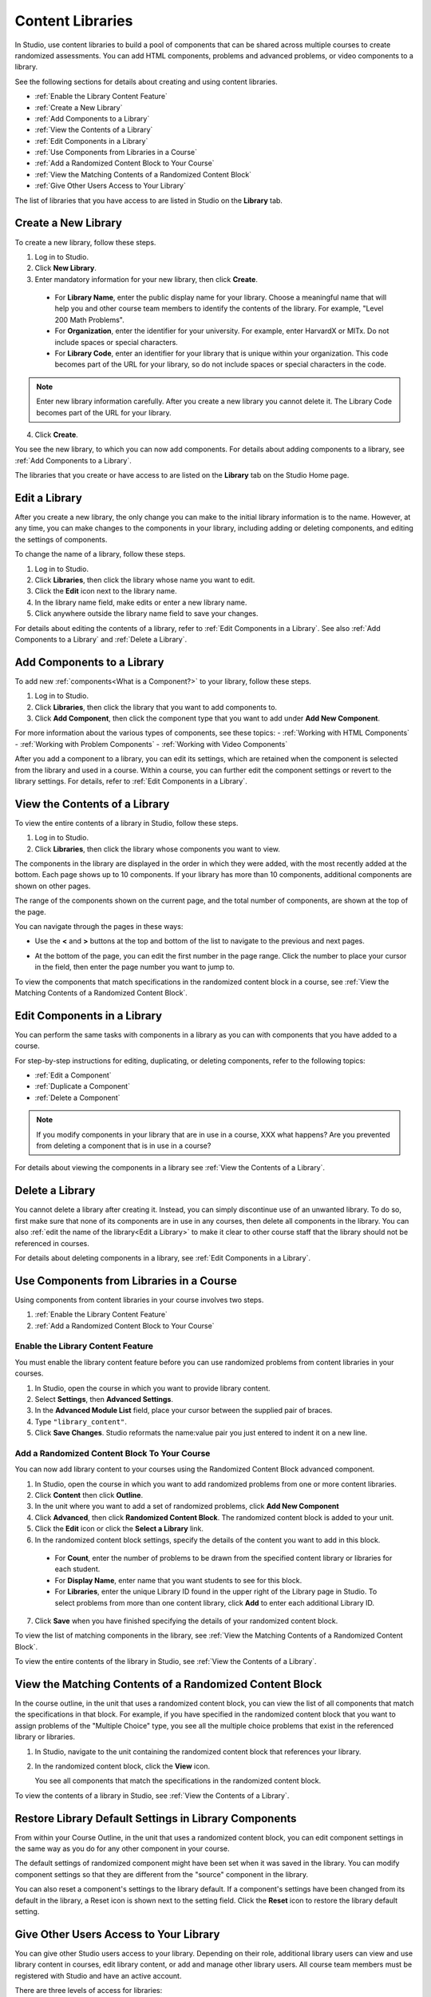 .. _Content Libraries Overview:

##################
Content Libraries 
##################

In Studio, use content libraries to build a pool of components that can be
shared across multiple courses to create randomized assessments. You can add
HTML components, problems and advanced problems, or video components to a
library. 

See the following sections for details about creating and using content
libraries.

* :ref:`Enable the Library Content Feature`
* :ref:`Create a New Library`
* :ref:`Add Components to a Library`
* :ref:`View the Contents of a Library`
* :ref:`Edit Components in a Library`
* :ref:`Use Components from Libraries in a Course`
* :ref:`Add a Randomized Content Block to Your Course`
* :ref:`View the Matching Contents of a Randomized Content Block`
* :ref:`Give Other Users Access to Your Library`

The list of libraries that you have access to are listed in Studio on the
**Library** tab.


.. _Create a New Library:

********************
Create a New Library
********************

To create a new library, follow these steps.

#. Log in to Studio.
#. Click **New Library**.
#. Enter mandatory information for your new library, then click **Create**.

  * For **Library Name**, enter the public display name for your library. Choose
    a meaningful name that will help you and other course team members to
    identify the contents of the library. For example, "Level 200 Math
    Problems".

  * For **Organization**, enter the identifier for your university. For
    example, enter HarvardX or MITx. Do not include spaces or special
    characters.

  * For **Library Code**, enter an identifier for your library that is unique
    within your organization. This code becomes part of the URL for your
    library, so do not include spaces or special characters in the code.

.. note:: Enter new library information carefully. After you create a new
     library you cannot delete it. The Library Code becomes part of the URL
     for your library.   

4. Click **Create**.

You see the new library, to which you can now add components. For details about
adding components to a library, see :ref:`Add Components to a Library`.

The libraries that you create or have access to are listed on the **Library**
tab on the Studio Home page.

.. add image


.. _Edit a Library:

**************
Edit a Library
**************

After you create a new library, the only change you can make to the initial
library information is to the name. However, at any time, you can make changes
to the components in your library, including adding or deleting components, and
editing the settings of components.

To change the name of a library, follow these steps.

#. Log in to Studio.
#. Click **Libraries**, then click the library whose name you want to edit.
#. Click the **Edit** icon next to the library name.
#. In the library name field, make edits or enter a new library name.
#. Click anywhere outside the library name field to save your changes.

For details about editing the contents of a library, refer to :ref:`Edit
Components in a Library`. See also :ref:`Add Components to a Library` and
:ref:`Delete a Library`.


.. _Add Components to a Library:

****************************
Add Components to a Library
****************************

To add new :ref:`components<What is a Component?>` to your library, follow these
steps.

#. Log in to Studio.
#. Click **Libraries**, then click the library that you want to add components to.

#. Click **Add Component**, then click the component type that you want to add
   under **Add New Component**.

For more information about the various types of components, see these topics:
- :ref:`Working with HTML Components`
- :ref:`Working with Problem Components`
- :ref:`Working with Video Components`

After you add a component to a library, you can edit its settings, which are
retained when the component is selected from the library and used in a course.
Within a course, you can further edit the component settings or revert to the
library settings. For details, refer to :ref:`Edit Components in a Library`.


.. _View the Contents of a Library:

******************************
View the Contents of a Library
******************************

To view the entire contents of a library in Studio, follow these steps.

#. Log in to Studio.
#. Click **Libraries**, then click the library whose components you want to
   view.

The components in the library are displayed in the order in which they were
added, with the most recently added at the bottom. Each page shows up to 10
components. If your library has more than 10 components, additional components
are shown on other pages.

The range of the components shown on the current page, and the total number of
components, are shown at the top of the page.

You can navigate through the pages in these ways:

* Use the **<** and **>** buttons at the top and bottom of the list to navigate
  to the previous and next pages.

* At the bottom of the page, you can edit the first number in the page range.
  Click the number to place your cursor in the field, then enter the page number
  you want to jump to.

  .. image:: ../Images/file_pagination.png
     :alt: Image showing the pair of page numbers that appears at the bottom of
    the page, with the first number in editable mode and circled

To view the components that match specifications in the randomized content block
in a course, see :ref:`View the Matching Contents of a Randomized Content
Block`.


.. _Edit Components in a Library:

****************************
Edit Components in a Library
****************************

You can perform the same tasks with components in a library as you can with
components that you have added to a course.

For step-by-step instructions for editing, duplicating, or deleting components,
refer to the following topics:

* :ref:`Edit a Component`
* :ref:`Duplicate a Component`
* :ref:`Delete a Component`

.. note:: If you modify components in your library that are in use in a course,
  XXX what happens? Are you prevented from deleting a component that is in use in
  a course?

For details about viewing the components in a library see :ref:`View the Contents of a Library`.


.. _Delete a Library:

*****************
Delete a Library
*****************

You cannot delete a library after creating it. Instead, you can simply
discontinue use of an unwanted library. To do so, first make sure that none of
its components are in use in any courses, then delete all components in the
library. You can also :ref:`edit the name of the library<Edit a Library>` to
make it clear to other course staff that the library should not be referenced in
courses.

For details about deleting components in a library, see :ref:`Edit Components in
a Library`.


.. _Use Components from Libraries in a Course:

*****************************************
Use Components from Libraries in a Course
*****************************************

Using components from content libraries in your course involves two steps.

#. :ref:`Enable the Library Content Feature`
#. :ref:`Add a Randomized Content Block to Your Course`


.. _Enable the Library Content Feature:

==================================
Enable the Library Content Feature
==================================

You must enable the library content feature before you can use randomized
problems from content libraries in your courses.

#. In Studio, open the course in which you want to provide library content.

#. Select **Settings**, then **Advanced Settings**.

#. In the **Advanced Module List** field, place your cursor between the
   supplied pair of braces.

#. Type ``"library_content"``. 

#. Click **Save Changes**. Studio reformats the name:value pair you just
   entered to indent it on a new line.


.. _Add a Randomized Content Block to Your Course:

=============================================
Add a Randomized Content Block To Your Course   
=============================================

You can now add library content to your courses using the Randomized Content
Block advanced component.

#. In Studio, open the course in which you want to add randomized problems from
   one or more content libraries.

#. Click **Content** then click **Outline**.

#. In the unit where you want to add a set of randomized problems, click **Add
   New Component** 

#. Click **Advanced**, then click **Randomized Content Block**.
   The randomized content block is added to your unit.

#. Click the **Edit** icon or click the **Select a Library** link.
   
#. In the randomized content block settings, specify the details of the content
   you want to add in this block.

  - For **Count**, enter the number of problems to be drawn from the specified
    content library or libraries for each student.

  - For **Display Name**, enter name that you want students to see for this
    block.

  - For **Libraries**, enter the unique Library ID found in the upper right of
    the Library page in Studio. To select problems from more than one content
    library, click **Add** to enter each additional Library ID.

.. add image here

   * For **Problem Type**, from the drop down list select a specific type of
     problem to be drawn from the library or libraries, or select **Any Type**
     if you do not want to select a particular type of problem.

   * For **Scored**, from the drop down list select **True** or **False** to
     indicate whether the supplied problems should be graded.

7. Click **Save** when you have finished specifying the details of your
   randomized content block.

To view the list of matching components in the library, see :ref:`View the Matching Contents of a Randomized Content Block`.

To view the entire contents of the library in Studio, see :ref:`View the Contents of a Library`.
   



.. _View the Matching Contents of a Randomized Content Block:

*********************************************************
View the Matching Contents of a Randomized Content Block
*********************************************************

In the course outline, in the unit that uses a randomized content block, you can
view the list of all components that match the specifications in that block. For
example, if you have specified in the randomized content block that you want to
assign problems of the "Multiple Choice" type, you see all the multiple choice
problems that exist in the referenced library or libraries.


#. In Studio, navigate to the unit containing the randomized content block that
   references your library.
#. In the randomized content block, click the **View** icon.
   
   You see all components that match the specifications in the randomized
   content block. 

To view the contents of a library in Studio, see :ref:`View the Contents of a
Library`.


******************************************************
Restore Library Default Settings in Library Components 
******************************************************

From within your Course Outline, in the unit that uses a randomized content
block, you can edit component settings in the same way as you do for any other
component in your course.

The default settings of randomized component might have been set when it was
saved in the library. You can modify component settings so that they are
different from the "source" component in the library.

You can also reset a component's settings to the library default. If a
component's settings have been changed from its default in the library, a Reset
icon is shown next to the setting field. Click the **Reset** icon to restore the
library default setting.


.. _Give Other Users Access to Your Library:

***************************************
Give Other Users Access to Your Library
***************************************

You can give other Studio users access to your library. Depending on their role,
additional library users can view and use library content in courses, edit
library content, or add and manage other library users. All course team members
must be registered with Studio and have an active account.

There are three levels of access for libraries:

* **User** -- Users can view library content and can reference or use library
  components in their courses, but they cannot edit the contents of a library.

* **Staff** -- Staff are content co-authors. They have full editing privileges
  for a library.

* **Admin** -- Admins have full editing privileges for a library and in addition
they can add and remove other team members. There must be at least one user with
Admin privileges in a library.

.. note:: New library members are first added with User privileges only. After
   they are added with User privileges, you can then grant them Staff or Admin
   access.


=========================
Add a User to the Library
=========================

To grant initial User access to a team member, follow these steps.

#. Ensure you have Admin access. 
#. Ensure that the new team member has an active Studio account. 
#. In Studio, click the **Libraries** tab and locate the library to which you
   are adding this user.
#. From the **Settings** menu select **User Access**.
#. On the **User Access** page, click **Add a New User**.
#. Enter the new user's email address, then click **ADD USER**.
   
   The new user is added to the list of people with access to the library, with
   their role indicated.


=========================
Add Staff or Admin Access
=========================

After you add users to the library, you (or another library user with the Admin
role) can grant them additional privileges. To grant a user Admin privileges,
you must first assign them to the Staff role, then assign them to the Admin
role.

To assign a library member to a role with higher privileges, follow these steps.

#. In Studio, click the **Libraries** tab and locate your library. 
#. From the **Settings** menu select **User Access**. 
   
#. On the **User Access** page, locate the user to whom you are giving
   additional privileges. If they are currently in the User role, click **Add
   Staff Access**. If they are currently in the Staff role, click **Add Admin
   Access**.

   The user's display listing is updated to indicate their new role. In
   addition, their listing now includes a button to remove their current role
   and move them back to their previous level of access. For details about
   changing a library team member's role by reducing their level of access, see
   :ref:`Remove Staff or Admin Access`.


.. _Remove Staff or Admin Access:

============================
Remove Staff or Admin Access
============================

After you have granted a library team member Staff Access or Admin Access you 
(or another library user with the Admin role) can reduce their level of access.

To remove Staff or Admin access from a library user, follow these steps.

#. In Studio, click the **Libraries** tab and locate your library. 
#. From the **Settings** menu select **User Access**. 
   
#. On the **User Access** page, locate the user whose access level you are reducing.  If they are currently in the Staff role, click **Remove
   Staff Access**. If they are currently in the Admin role, click **Remove Admin
   Access**.

   The user's display listing is updated to indicate their new role. 

.. note:: There must always be at least one Admin for a library. If there is
   only one user with the Admin role, you will not be able to remove them from
   the Admin role unless you first assign another user to the Admin role.






